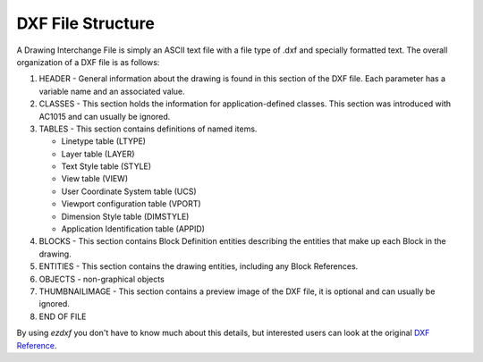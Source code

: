 .. _file structure:

DXF File Structure
------------------

A Drawing Interchange File is simply an ASCII text file with a file
type of .dxf and specially formatted text. The overall organization
of a DXF file is as follows:

1. HEADER - General information about the drawing is found
   in this section of the DXF file. Each parameter has a variable
   name and an associated value.

2. CLASSES - This section holds the information for application-defined
   classes. This section was introduced with AC1015 and can usually be
   ignored.

3. TABLES - This section contains definitions of named items.

   * Linetype table (LTYPE)
   * Layer table (LAYER)
   * Text Style table (STYLE)
   * View table (VIEW)
   * User Coordinate System table (UCS)
   * Viewport configuration table (VPORT)
   * Dimension Style table (DIMSTYLE)
   * Application Identification table (APPID)

4. BLOCKS - This section contains Block Definition entities
   describing the entities that make up each Block in the drawing.

5. ENTITIES - This section contains the drawing entities,
   including any Block References.

6. OBJECTS - non-graphical objects

7. THUMBNAILIMAGE - This section contains a preview image of the DXF
   file, it is optional and can usually be ignored.

8. END OF FILE

By using *ezdxf* you don't have to know much about this details, but
interested users can look at the original `DXF Reference`_.

.. _DXF Reference: http://docs.autodesk.com/ACD/2014/ENU/index.html?url=files/GUID-235B22E0-A567-4CF6-92D3-38A2306D73F3.htm,topicNumber=d30e652301